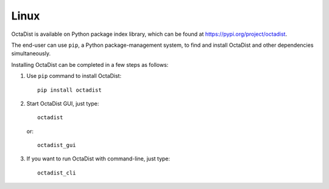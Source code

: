 =====
Linux
=====

OctaDist is available on Python package index library,
which can be found at https://pypi.org/project/octadist.

The end-user can use ``pip``, a Python package-management system,
to find and install OctaDist and other dependencies simultaneously.

Installing OctaDist can be completed in a few steps as follows:

1. Use ``pip`` command to install OctaDist::

    pip install octadist

2. Start OctaDist GUI, just type::

    octadist

   or::

    octadist_gui

3. If you want to run OctaDist with command-line, just type::

    octadist_cli
   
